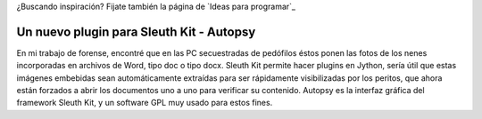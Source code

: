 ¿Buscando inspiración? Fijate también la página de `Ideas para programar`_

Un nuevo plugin para Sleuth Kit - Autopsy
==========================================
En mi trabajo de forense, encontré que en las PC secuestradas de pedófilos éstos ponen las fotos de los nenes incorporadas en archivos de Word, tipo doc o tipo docx. Sleuth Kit permite hacer plugins en Jython, sería útil que estas imágenes embebidas sean automáticamente extraídas para ser rápidamente visibilizadas por los peritos, que ahora están forzados a abrir los documentos uno a uno para verificar su contenido. 
Autopsy es la interfaz gráfica del framework Sleuth Kit, y un software GPL muy usado para estos fines.